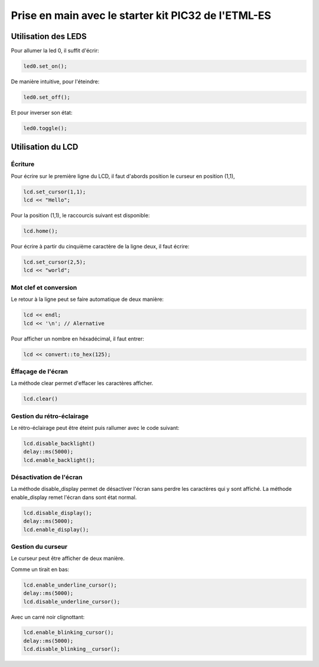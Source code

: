 ﻿Prise en main avec le starter kit PIC32 de l'ETML-ES
*****************************************************

Utilisation des LEDS
=====================

Pour allumer la led 0, il suffit d'écrir:

.. code-block:: cpp

   led0.set_on();
   
De manière intuitive, pour l'éteindre:

.. code-block:: cpp

   led0.set_off();
   
Et pour inverser son état:

.. code-block:: cpp

   led0.toggle();

   
Utilisation du LCD
===================

Écriture
---------

Pour écrire sur le première ligne du LCD, il faut d'abords position le
curseur en position (1,1),

.. code-block:: cpp

   lcd.set_cursor(1,1);
   lcd << "Hello";
   
Pour la position (1,1), le raccourcis suivant est disponible:

.. code-block:: cpp

   lcd.home();
   

Pour écrire à partir du cinquième caractère de la ligne deux, il
faut écrire:

.. code-block:: cpp

   lcd.set_cursor(2,5);
   lcd << "world";
   
Mot clef et conversion
-----------------------

Le retour à la ligne peut se faire automatique de deux manière:

.. code-block:: cpp

   lcd << endl;
   lcd << '\n'; // Alernative
   
Pour afficher un nombre en héxadécimal, il faut entrer:

.. code-block:: cpp

   lcd << convert::to_hex(125);
   
Éffaçage de l'écran
-------------------

La méthode clear permet d'effacer les caractères afficher.

.. code-block:: cpp

   lcd.clear()


Gestion du rétro-éclairage
---------------------------

Le rétro-éclairage peut être éteint puis rallumer avec le code suivant:

.. code-block:: cpp

   lcd.disable_backlight()
   delay::ms(5000);
   lcd.enable_backlight();

   
Désactivation de l'écran
-------------------------

La méthode disable_display permet de désactiver l'écran sans perdre les
caractères qui y sont affiché. La méthode enable_display remet l'écran
dans sont état normal.

.. code-block:: cpp

   lcd.disable_display();
   delay::ms(5000);
   lcd.enable_display();
   
Gestion du curseur
------------------

Le curseur peut être afficher de deux manière.

Comme un tirait en bas:

.. code-block:: cpp

   lcd.enable_underline_cursor();
   delay::ms(5000);
   lcd.disable_underline_cursor();
   
Avec un carré noir clignottant:

.. code-block:: cpp

   lcd.enable_blinking_cursor();
   delay::ms(5000);
   lcd.disable_blinking__cursor();


   